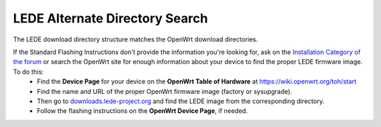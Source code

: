 LEDE Alternate Directory Search
===============================

The LEDE download directory structure matches the OpenWrt download directories.

If the Standard Flashing Instructions don't provide the information you're looking for, ask on the `Installation Category of the forum <https://forum.lede-project.org/c/installation>`_ or search the OpenWrt site for enough information about your device to find the proper LEDE firmware image. To do this:
      * Find the **Device Page** for your device on the **OpenWrt Table of Hardware** at https://wiki.openwrt.org/toh/start
      * Find the name and URL of the proper OpenWrt firmware image (factory or sysupgrade).
      * Then go to `downloads.lede-project.org <https://downloads.lede-project.org/snapshots/targets/>`_ and find the LEDE image from the corresponding directory.
      * Follow the flashing instructions on the **OpenWrt Device Page**, if needed.
